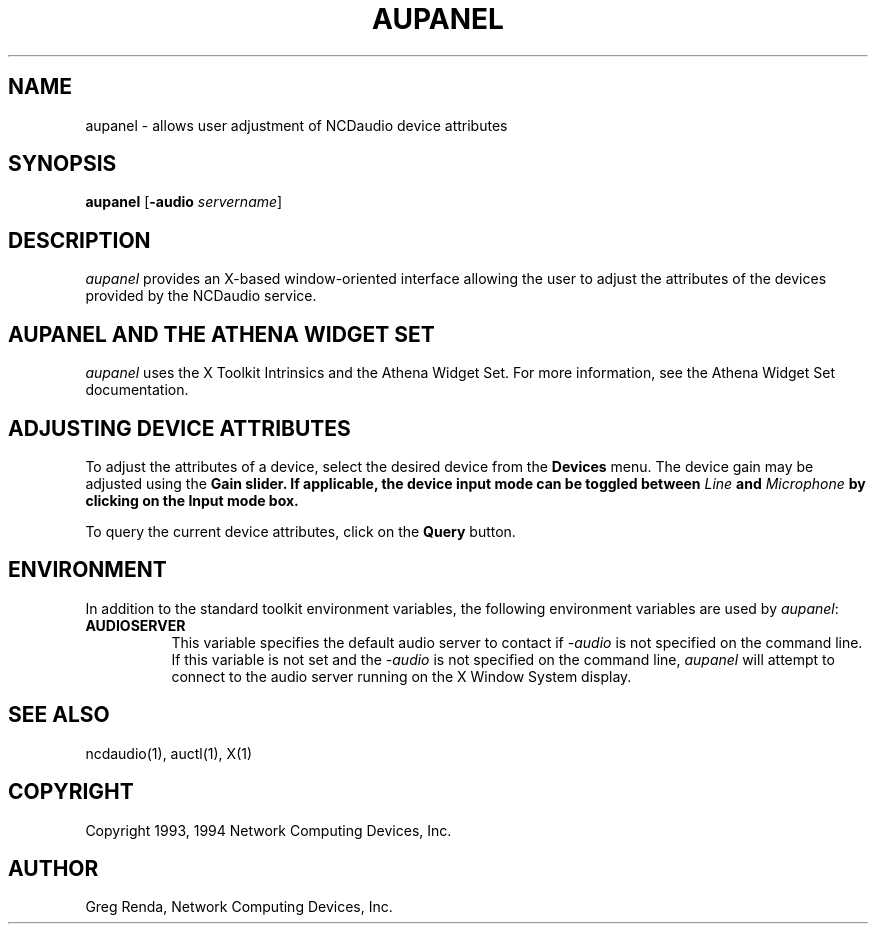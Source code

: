 .\" $NCDId: @(#)aupanel.man,v 1.4 1994/02/04 14:25:42 jan Exp $
.TH AUPANEL 1 "" "NCDware 3.2"
.SH NAME
aupanel \- allows user adjustment of NCDaudio device attributes
.IX aupanel#(1) "" "\fLaupanel\fP(1)"
.SH SYNOPSIS
\fBaupanel\fP [\fB\-audio\fP \fIservername\fP]
.SH DESCRIPTION
\fIaupanel\fP provides an X-based window-oriented interface allowing the user
to adjust the attributes of the devices provided by the NCDaudio service.
.SH AUPANEL AND THE ATHENA WIDGET SET
\fIaupanel\fP uses the X Toolkit Intrinsics and the Athena Widget Set.
For more information, see the Athena Widget Set documentation.
.SH ADJUSTING DEVICE ATTRIBUTES
To adjust the attributes of a device, select the desired device from the
\fBDevices\fP menu.  The device gain may be adjusted using the \fBGain\bP
slider.  If applicable, the device input mode can be toggled between
\fILine\fP and \fIMicrophone\fP by clicking on the \fBInput mode\fP box.
.PP
To query the current device attributes, click on the \fBQuery\fP button.
.SH ENVIRONMENT
In addition to the standard toolkit environment variables, the
following environment variables are used by \fIaupanel\fP:
.IP \fBAUDIOSERVER\fP 8
This variable specifies the default audio server to contact if \fI\-audio\fP
is not specified on the command line.  If this variable is not set and
the \fI\-audio\fP is not specified on the command line, \fIaupanel\fP
will attempt to connect to the audio server running on the
X Window System display.
.SH "SEE ALSO"
ncdaudio(1), auctl(1), X(1)
.SH COPYRIGHT
Copyright 1993, 1994 Network Computing Devices, Inc.
.SH AUTHOR
Greg Renda, Network Computing Devices, Inc.
